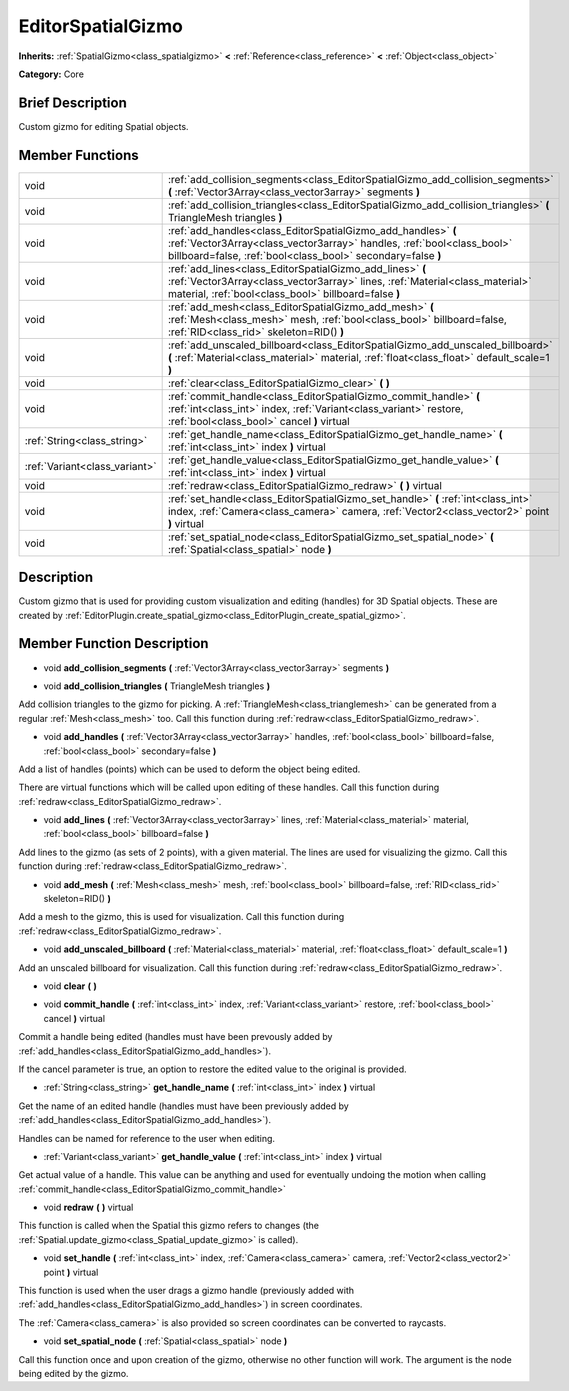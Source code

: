 .. Generated automatically by doc/tools/makerst.py in Godot's source tree.
.. DO NOT EDIT THIS FILE, but the doc/base/classes.xml source instead.

.. _class_EditorSpatialGizmo:

EditorSpatialGizmo
==================

**Inherits:** :ref:`SpatialGizmo<class_spatialgizmo>` **<** :ref:`Reference<class_reference>` **<** :ref:`Object<class_object>`

**Category:** Core

Brief Description
-----------------

Custom gizmo for editing Spatial objects.

Member Functions
----------------

+--------------------------------+----------------------------------------------------------------------------------------------------------------------------------------------------------------------------------------------------------+
| void                           | :ref:`add_collision_segments<class_EditorSpatialGizmo_add_collision_segments>`  **(** :ref:`Vector3Array<class_vector3array>` segments  **)**                                                            |
+--------------------------------+----------------------------------------------------------------------------------------------------------------------------------------------------------------------------------------------------------+
| void                           | :ref:`add_collision_triangles<class_EditorSpatialGizmo_add_collision_triangles>`  **(** TriangleMesh triangles  **)**                                                                                    |
+--------------------------------+----------------------------------------------------------------------------------------------------------------------------------------------------------------------------------------------------------+
| void                           | :ref:`add_handles<class_EditorSpatialGizmo_add_handles>`  **(** :ref:`Vector3Array<class_vector3array>` handles, :ref:`bool<class_bool>` billboard=false, :ref:`bool<class_bool>` secondary=false  **)** |
+--------------------------------+----------------------------------------------------------------------------------------------------------------------------------------------------------------------------------------------------------+
| void                           | :ref:`add_lines<class_EditorSpatialGizmo_add_lines>`  **(** :ref:`Vector3Array<class_vector3array>` lines, :ref:`Material<class_material>` material, :ref:`bool<class_bool>` billboard=false  **)**      |
+--------------------------------+----------------------------------------------------------------------------------------------------------------------------------------------------------------------------------------------------------+
| void                           | :ref:`add_mesh<class_EditorSpatialGizmo_add_mesh>`  **(** :ref:`Mesh<class_mesh>` mesh, :ref:`bool<class_bool>` billboard=false, :ref:`RID<class_rid>` skeleton=RID()  **)**                             |
+--------------------------------+----------------------------------------------------------------------------------------------------------------------------------------------------------------------------------------------------------+
| void                           | :ref:`add_unscaled_billboard<class_EditorSpatialGizmo_add_unscaled_billboard>`  **(** :ref:`Material<class_material>` material, :ref:`float<class_float>` default_scale=1  **)**                         |
+--------------------------------+----------------------------------------------------------------------------------------------------------------------------------------------------------------------------------------------------------+
| void                           | :ref:`clear<class_EditorSpatialGizmo_clear>`  **(** **)**                                                                                                                                                |
+--------------------------------+----------------------------------------------------------------------------------------------------------------------------------------------------------------------------------------------------------+
| void                           | :ref:`commit_handle<class_EditorSpatialGizmo_commit_handle>`  **(** :ref:`int<class_int>` index, :ref:`Variant<class_variant>` restore, :ref:`bool<class_bool>` cancel  **)** virtual                    |
+--------------------------------+----------------------------------------------------------------------------------------------------------------------------------------------------------------------------------------------------------+
| :ref:`String<class_string>`    | :ref:`get_handle_name<class_EditorSpatialGizmo_get_handle_name>`  **(** :ref:`int<class_int>` index  **)** virtual                                                                                       |
+--------------------------------+----------------------------------------------------------------------------------------------------------------------------------------------------------------------------------------------------------+
| :ref:`Variant<class_variant>`  | :ref:`get_handle_value<class_EditorSpatialGizmo_get_handle_value>`  **(** :ref:`int<class_int>` index  **)** virtual                                                                                     |
+--------------------------------+----------------------------------------------------------------------------------------------------------------------------------------------------------------------------------------------------------+
| void                           | :ref:`redraw<class_EditorSpatialGizmo_redraw>`  **(** **)** virtual                                                                                                                                      |
+--------------------------------+----------------------------------------------------------------------------------------------------------------------------------------------------------------------------------------------------------+
| void                           | :ref:`set_handle<class_EditorSpatialGizmo_set_handle>`  **(** :ref:`int<class_int>` index, :ref:`Camera<class_camera>` camera, :ref:`Vector2<class_vector2>` point  **)** virtual                        |
+--------------------------------+----------------------------------------------------------------------------------------------------------------------------------------------------------------------------------------------------------+
| void                           | :ref:`set_spatial_node<class_EditorSpatialGizmo_set_spatial_node>`  **(** :ref:`Spatial<class_spatial>` node  **)**                                                                                      |
+--------------------------------+----------------------------------------------------------------------------------------------------------------------------------------------------------------------------------------------------------+

Description
-----------

Custom gizmo that is used for providing custom visualization and editing (handles) for 3D Spatial objects. These are created by :ref:`EditorPlugin.create_spatial_gizmo<class_EditorPlugin_create_spatial_gizmo>`.

Member Function Description
---------------------------

.. _class_EditorSpatialGizmo_add_collision_segments:

- void  **add_collision_segments**  **(** :ref:`Vector3Array<class_vector3array>` segments  **)**

.. _class_EditorSpatialGizmo_add_collision_triangles:

- void  **add_collision_triangles**  **(** TriangleMesh triangles  **)**

Add collision triangles to the gizmo for picking. A :ref:`TriangleMesh<class_trianglemesh>` can be generated from a regular :ref:`Mesh<class_mesh>` too. Call this function during :ref:`redraw<class_EditorSpatialGizmo_redraw>`.

.. _class_EditorSpatialGizmo_add_handles:

- void  **add_handles**  **(** :ref:`Vector3Array<class_vector3array>` handles, :ref:`bool<class_bool>` billboard=false, :ref:`bool<class_bool>` secondary=false  **)**

Add a list of handles (points) which can be used to deform the object being edited.

There are virtual functions which will be called upon editing of these handles. Call this function during :ref:`redraw<class_EditorSpatialGizmo_redraw>`.

.. _class_EditorSpatialGizmo_add_lines:

- void  **add_lines**  **(** :ref:`Vector3Array<class_vector3array>` lines, :ref:`Material<class_material>` material, :ref:`bool<class_bool>` billboard=false  **)**

Add lines to the gizmo (as sets of 2 points), with a given material. The lines are used for visualizing the gizmo. Call this function during :ref:`redraw<class_EditorSpatialGizmo_redraw>`.

.. _class_EditorSpatialGizmo_add_mesh:

- void  **add_mesh**  **(** :ref:`Mesh<class_mesh>` mesh, :ref:`bool<class_bool>` billboard=false, :ref:`RID<class_rid>` skeleton=RID()  **)**

Add a mesh to the gizmo, this is used for visualization. Call this function during :ref:`redraw<class_EditorSpatialGizmo_redraw>`.

.. _class_EditorSpatialGizmo_add_unscaled_billboard:

- void  **add_unscaled_billboard**  **(** :ref:`Material<class_material>` material, :ref:`float<class_float>` default_scale=1  **)**

Add an unscaled billboard for visualization. Call this function during :ref:`redraw<class_EditorSpatialGizmo_redraw>`.

.. _class_EditorSpatialGizmo_clear:

- void  **clear**  **(** **)**

.. _class_EditorSpatialGizmo_commit_handle:

- void  **commit_handle**  **(** :ref:`int<class_int>` index, :ref:`Variant<class_variant>` restore, :ref:`bool<class_bool>` cancel  **)** virtual

Commit a handle being edited (handles must have been prevously added by :ref:`add_handles<class_EditorSpatialGizmo_add_handles>`).

If the cancel parameter is true, an option to restore the edited value to the original is provided.

.. _class_EditorSpatialGizmo_get_handle_name:

- :ref:`String<class_string>`  **get_handle_name**  **(** :ref:`int<class_int>` index  **)** virtual

Get the name of an edited handle (handles must have been previously added by :ref:`add_handles<class_EditorSpatialGizmo_add_handles>`).

Handles can be named for reference to the user when editing.

.. _class_EditorSpatialGizmo_get_handle_value:

- :ref:`Variant<class_variant>`  **get_handle_value**  **(** :ref:`int<class_int>` index  **)** virtual

Get actual value of a handle. This value can be anything and used for eventually undoing the motion when calling :ref:`commit_handle<class_EditorSpatialGizmo_commit_handle>`

.. _class_EditorSpatialGizmo_redraw:

- void  **redraw**  **(** **)** virtual

This function is called when the Spatial this gizmo refers to changes (the :ref:`Spatial.update_gizmo<class_Spatial_update_gizmo>` is called).

.. _class_EditorSpatialGizmo_set_handle:

- void  **set_handle**  **(** :ref:`int<class_int>` index, :ref:`Camera<class_camera>` camera, :ref:`Vector2<class_vector2>` point  **)** virtual

This function is used when the user drags a gizmo handle (previously added with :ref:`add_handles<class_EditorSpatialGizmo_add_handles>`) in screen coordinates.

The :ref:`Camera<class_camera>` is also provided so screen coordinates can be converted to raycasts.

.. _class_EditorSpatialGizmo_set_spatial_node:

- void  **set_spatial_node**  **(** :ref:`Spatial<class_spatial>` node  **)**

Call this function once and upon creation of the gizmo, otherwise no other function will work. The argument is the node being edited by the gizmo.


